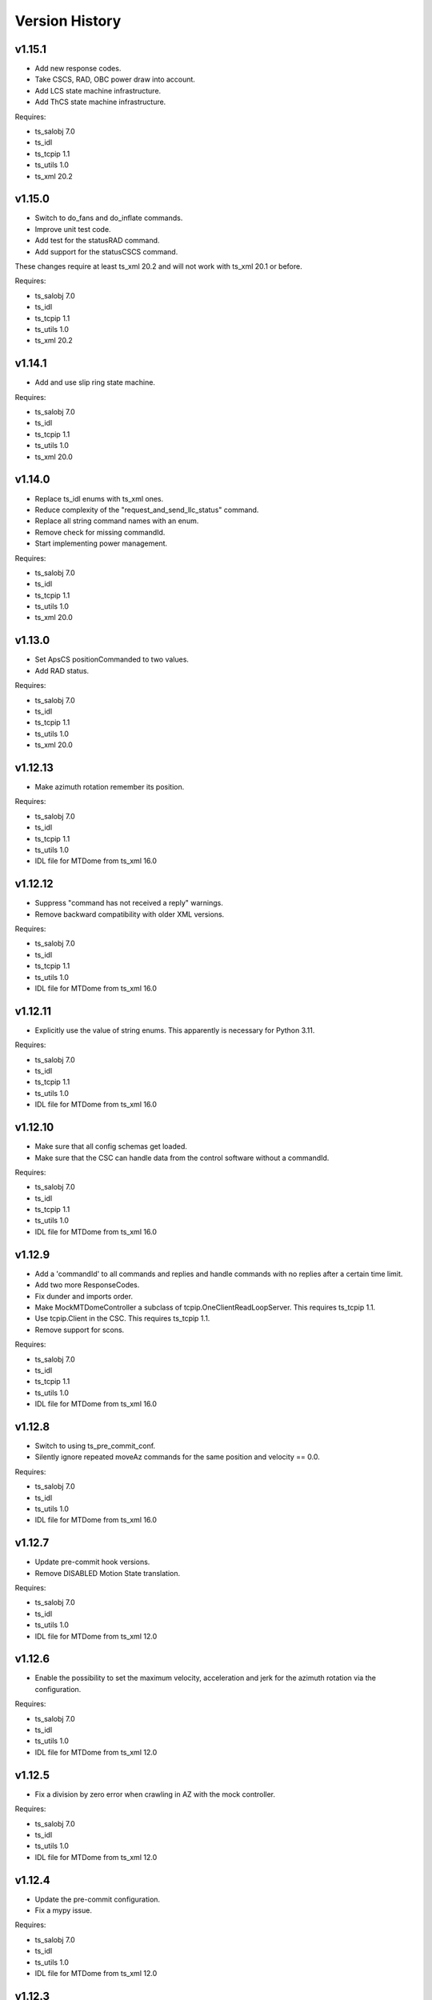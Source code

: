 .. py:currentmodule:: lsst.ts.mtdome

.. _lsst.ts.mtdome.version_history:

###############
Version History
###############

v1.15.1
=======
* Add new response codes.
* Take CSCS, RAD, OBC power draw into account.
* Add LCS state machine infrastructure.
* Add ThCS state machine infrastructure.

Requires:

* ts_salobj 7.0
* ts_idl
* ts_tcpip 1.1
* ts_utils 1.0
* ts_xml 20.2

v1.15.0
=======
* Switch to do_fans and do_inflate commands.
* Improve unit test code.
* Add test for the statusRAD command.
* Add support for the statusCSCS command.

These changes require at least ts_xml 20.2 and will not work with ts_xml 20.1 or before.

Requires:

* ts_salobj 7.0
* ts_idl
* ts_tcpip 1.1
* ts_utils 1.0
* ts_xml 20.2

v1.14.1
=======
* Add and use slip ring state machine.

Requires:

* ts_salobj 7.0
* ts_idl
* ts_tcpip 1.1
* ts_utils 1.0
* ts_xml 20.0

v1.14.0
=======
* Replace ts_idl enums with ts_xml ones.
* Reduce complexity of the "request_and_send_llc_status" command.
* Replace all string command names with an enum.
* Remove check for missing commandId.
* Start implementing power management.

Requires:

* ts_salobj 7.0
* ts_idl
* ts_tcpip 1.1
* ts_utils 1.0
* ts_xml 20.0

v1.13.0
=======
* Set ApsCS positionCommanded to two values.
* Add RAD status.

Requires:

* ts_salobj 7.0
* ts_idl
* ts_tcpip 1.1
* ts_utils 1.0
* ts_xml 20.0

v1.12.13
========
* Make azimuth rotation remember its position.

Requires:

* ts_salobj 7.0
* ts_idl
* ts_tcpip 1.1
* ts_utils 1.0
* IDL file for MTDome from ts_xml 16.0

v1.12.12
========
* Suppress "command has not received a reply" warnings.
* Remove backward compatibility with older XML versions.

Requires:

* ts_salobj 7.0
* ts_idl
* ts_tcpip 1.1
* ts_utils 1.0
* IDL file for MTDome from ts_xml 16.0

v1.12.11
========
* Explicitly use the value of string enums.
  This apparently is necessary for Python 3.11.

Requires:

* ts_salobj 7.0
* ts_idl
* ts_tcpip 1.1
* ts_utils 1.0
* IDL file for MTDome from ts_xml 16.0

v1.12.10
========
* Make sure that all config schemas get loaded.
* Make sure that the CSC can handle data from the control software without a commandId.

Requires:

* ts_salobj 7.0
* ts_idl
* ts_tcpip 1.1
* ts_utils 1.0
* IDL file for MTDome from ts_xml 16.0

v1.12.9
=======
* Add a 'commandId' to all commands and replies and handle commands with no replies after a certain time limit.
* Add two more ResponseCodes.
* Fix dunder and imports order.
* Make MockMTDomeController a subclass of tcpip.OneClientReadLoopServer.
  This requires ts_tcpip 1.1.
* Use tcpip.Client in the CSC.
  This requires ts_tcpip 1.1.
* Remove support for scons.

Requires:

* ts_salobj 7.0
* ts_idl
* ts_tcpip 1.1
* ts_utils 1.0
* IDL file for MTDome from ts_xml 16.0

v1.12.8
=======
* Switch to using ts_pre_commit_conf.
* Silently ignore repeated moveAz commands for the same position and velocity == 0.0.

Requires:

* ts_salobj 7.0
* ts_idl
* ts_utils 1.0
* IDL file for MTDome from ts_xml 16.0

v1.12.7
=======
* Update pre-commit hook versions.
* Remove DISABLED Motion State translation.

Requires:

* ts_salobj 7.0
* ts_idl
* ts_utils 1.0
* IDL file for MTDome from ts_xml 12.0

v1.12.6
=======
* Enable the possibility to set the maximum velocity, acceleration and jerk for the azimuth rotation via the configuration.

Requires:

* ts_salobj 7.0
* ts_idl
* ts_utils 1.0
* IDL file for MTDome from ts_xml 12.0

v1.12.5
=======
* Fix a division by zero error when crawling in AZ with the mock controller.

Requires:

* ts_salobj 7.0
* ts_idl
* ts_utils 1.0
* IDL file for MTDome from ts_xml 12.0

v1.12.4
=======
* Update the pre-commit configuration.
* Fix a mypy issue.

Requires:

* ts_salobj 7.0
* ts_idl
* ts_utils 1.0
* IDL file for MTDome from ts_xml 12.0

v1.12.3
=======
* Correct azTarget event in case of a park command.
* Add debug log statements for the commands received.
* Add workaround for IDLE state.

Requires:

* ts_salobj 7.0
* ts_idl
* ts_utils 1.0
* IDL file for MTDome from ts_xml 12.0

v1.12.2
=======
* Clear the Enabled event faultCode when necessary.

Requires:

* ts_salobj 7.0
* ts_idl
* ts_utils 1.0
* IDL file for MTDome from ts_xml 12.0

v1.12.1
=======
* Document the simulation modes.
* Switch from py.test to pytest.
* Enable all commands in simulation mode and only some in operation mode.
* Send Enabled events when the lower level components exit from FAULT state.
* Correct the MTDome zero point offset implementation.

Requires:

* ts_salobj 7.0
* ts_idl
* ts_utils 1.0
* IDL file for MTDome from ts_xml 12.0

v1.12.0
=======
* Disable polling the status of all subsystems except AMCS.
* Introduce backward compatibility with XML 12.0 for the TMA Pointing Test.
* Replace MTDome control software states with the ones from IDL.
* Introduce a new simulation mode, where the MockController doesn't get started by the CSC, for test purposes.
* Improve starting and stopping of MockController.
* Improve error handling of the CSC 'write then read' loop.
* The mock controllers now report the true current and power consumptions.
* The mock ApSCS controller now reports the maximum duration in case there are multiple.

Requires:

* ts_salobj 7.0
* ts_idl
* ts_utils 1.0
* IDL file for MTDome from ts_xml 12.0

v1.11.3
=======
* Refactor the other test cases to contain less duplicate code.
* Rename the 'searchZeroShutter' command to 'home' and make it apply to all subsystems.

Requires:

* ts_salobj 7.0
* ts_idl
* ts_utils 1.0
* IDL file for MTDome from ts_xml 12.1

v1.11.2
=======
* Refactor the AMCS test cases to contain less duplicate code.

Requires:

* ts_salobj 7.0
* ts_idl
* ts_utils 1.0
* IDL file for MTDome from ts_xml 12.1

v1.11.1
=======
* Refactor the BaseLlcMotion class to have subclasses with and without crawl.

Requires:

* ts_salobj 7.0
* ts_idl
* ts_utils 1.0
* IDL file for MTDome from ts_xml 12.1

v1.11.0
=======
* Restore black, flake8 and mypy pytest configuration options.
* Add ShutterMotion class for mocking the Aperture Shutter state machine.
* Add power consumption to AMCS, SpSCS, LCS and LWSCS.

Requires:

* ts_salobj 7.0
* ts_idl
* ts_utils 1.0
* IDL file for MTDome from ts_xml 12.1

v1.10.0
=======
* Sort imports with isort.
* Install new pre-commit hooks.

Requires:

* ts_salobj 7.0
* ts_idl
* ts_utils 1.0
* IDL file for MTDome from ts_xml 12.1

v1.9.0
======
* Re-enable the shutter commands.
* Add the searchZeroShutter and resetDrivesShutter commands.
* Add support for multiple Python versions for conda.
* Modernize type annotations.

Requires:

* ts_salobj 7.0
* ts_idl
* ts_utils 1.0
* IDL file for MTDome from ts_xml 12.1

v1.8.0
======
* Modernize pre-commit config versions.
* Switch to pyproject.toml.
* Use entry_points instead of bin scripts.
* Disable all non-azimuth rotation related commands.

Requires:

* ts_salobj 7.0
* ts_idl
* ts_utils 1.0
* IDL file for MTDome from ts_xml 11.2

v1.7.2
======
* Modernize Jenkinsfile.
* Add emitting the evt_azConfigurationApplied event.

Requires:

* ts_salobj 7.0
* ts_idl
* ts_utils 1.0
* IDL file for MTDome from ts_xml 11.2

v1.7.1
======
* Fix a unit test that occasionally failed due to timing issues by removing the checks for events and adding a missing state transition.
* Fix another unit test that was waiting for an event that never got emitted.
* Implement the dome zero point offset of 32 degrees.
* Temporarily disable LWSCS commands because of the upcoming TMA pointing test.

Requires:

* ts_salobj 7.0
* ts_idl
* ts_utils 1.0
* IDL file for MTDome from ts_xml 11

v1.7.0
======

Changes:

* Improved handling of ERROR in the MockController.
* Added the resetDrivesAz and calibrateAz commands.

Requires:

* ts_salobj 7.0
* ts_idl
* ts_utils 1.0
* IDL file for MTDome from ts_xml 11

v1.6.0
======

Changes:

* Prepare for salobj 7.

Requires:

* ts_salobj 7.0
* ts_idl
* ts_utils 1.0
* IDL file for MTDome from ts_xml 11

v1.5.1
======

Changes:

* Add network error handling.

Requires:

* ts_salobj 6.3
* ts_idl
* ts_utils 1.0
* IDL file for MTDome from ts_xml 10.2

v1.5.0
======

Changes:

* Add "appliedConfiguration" to the status replies of AMCS and LWSCS.
* Add additional LLC states that are translated into MOVING, STOPPING or PARKING.
* Update the documentation to contain the full list of LLC commands and statuses.
* Update the MockController to handle the new state transitions.
* Fix a new mypy error by not checking DM's `lsst/__init__.py` files.
* Add new MotionStates to IDL.

Requires:

* ts_salobj 6.3
* ts_idl
* ts_utils 1.0
* IDL file for MTDome from ts_xml 10.2

v1.4.0
======

Changes:

* Modify the unit tests because of changes in IDL.
* Replace the use of ts_salobj functions with ts_utils functions.
* Adde auto-enable capability.
* Rename "error" to "messages" in the status telemetry.
* Add "operationalMode" to the status telemetry.
* Add commands and events to change the operational mode of a lower level component.
* Modernize the unit tests.

Requires:

* ts_salobj 6.3
* ts_idl
* ts_utils 1.0
* IDL file for MTDome from ts_xml 10.0

v1.3.0
======

Changes:

* Change the ApSCS positionActual from one to two values.
* Add type annotations.
* Rewrite the way the JSON schemas are loaded.
* Update the error part of the AMCS, ApSCS, LCS, LWSCS and ThCS status replies.
* Rename the project to ts_mtdome.
* Rename the top level Python module to lsst.ts.mtdome.

Requires:

* ts_salobj 6.3
* ts_idl
* IDL file for MTDome from ts_xml 10.0

v1.2.0
======

Changes:

* Add the exitFault, goStationary and restore commands.
* Rename the resolver telemetry items to barcodeHead and added a barcodeHead item.

Requires:

* ts_salobj 6.3
* ts_idl
* IDL file for MTDome from ts_xml 9.1

v1.1.0
======

Changes:

* Remove the use of asynctest
* Upgrade the version of Black to 20.8b1
* Upgrade the version of ts-conda-build to 0.3

Requires:

* ts_salobj 6.3
* ts_idl
* IDL file for MTDome from ts_xml 8.0

v1.0.1
======

Changes:

* Fix conda recipe.

Requires:

* ts_salobj 6.3
* ts_idl
* IDL file for MTDome from ts_xml 8.0

v1.0.0
======

Changes:

* Updates for ts_xml 8.0 and ts_salobj 6.3

Requires:

* ts_salobj 6.3
* ts_idl
* IDL file for MTDome from ts_xml 8.0

v0.7.2
======

Changes:

* Disable several unit test cases.

Requires:

* ts_salobj 6.1
* ts_idl
* IDL file for MTDome from ts_xml 7.0

v0.7.1
======

Changes:

* Small fixes related to the JSON schemas.

Requires:

* ts_salobj 6.1
* ts_idl
* IDL file for MTDome from ts_xml 7.0

v0.7.
======

Changes:

* Add validation of outgoing and incoming JSON data based on JSON schemas.

Requires:

* ts_salobj 6.1
* ts_idl
* IDL file for MTDome from ts_xml 7.0

v0.6.1
======

Changes:

* Update Jenkinsfile.conda to use the shared library.
* Pin the versions of ts_idl and ts_salobj in conda/meta.yaml.

Requires:

* ts_salobj 6.0
* ts_idl
* IDL file for MTDome from ts_xml 7.0

v0.6.0
======

* Switch to pre-commit
* Switch to ts-conda-build
* Switch to JenkinsShared for the conda build
* Small code updates due to modifications in ts_xml for MTDome

Requires:

* ts_salobj 6.0
* ts_idl
* IDL file for MTDome from ts_xml 7.0


v0.5.0
======

* Rename Dome to MTDome.
* Move documentation to  `New Dome Software Documentation`_

.. _New Dome Software Documentation: https://ts-mtdome.lsst.io

Requires:

* ts_salobj 6.0
* ts_idl
* IDL file for MTDome from ts_xml 7.0


v0.4.0
======

* The Lower Level Component simulators for AMCS and LWSCS now handle 0/360 azimuth and 0/90 elevation limits correctly.
* The Lower Level Component simulators for AMCS and LWSCS now correctly report the duration of the commands to execute.
* Add a test to verify that all code has been formatted by Black.

Requires:

* ts_salobj 6.0
* ts_idl
* IDL file for Dome from ts_xml 4.8


v0.3.0
======

* The statuses from the lower level components are not a dict in a list but a dict.
* The configuration protocol no longer has [key, value] pairs, but {target: key, setting: value} dicts.

Requires:

* ts_salobj 6.0
* ts_idl
* IDL file for Dome from ts_xml 4.8


v0.2.1
======

* Reformat code with black.
* Fix f-strings with no string substitution.
* Pin black version in meta.yaml to 19.10b0

Requires:

* ts_salobj 5.15
* ts_idl
* IDL file for Dome from ts_xml 4.8


v0.2.0
======

Add documentation regarding communication protocols, commands, response codes, component statuses and configuration parameters.

Requires:

* ts_salobj 5.15
* ts_idl
* IDL file for Dome from ts_xml 4.8

v0.1.0
======

First release of the Dome CSC and simulator.

This version already includes many useful things:

* A functioning Dome CSC which accepts all Dome Commands defined in ts_xml
* A functioning mock controller which accepts all JSON-style commands sent by the Dome CSC
* Functioning basic mock Lower Level Components which report their statuses. The following functionality has been implemented:

  * Azimuth rotation: simulates moving and crawling by taking into account the velocity parameters. No acceleration is simulated.
  * Aperture shutter: simulates instantaneous opening and closing.
  * Louvers: simluates instantaneous opening and closing.
  * Light and Wind Screen: simulates moving and crawling by taking into account the velocity parameters. No acceleration is simulated.
  * Interlock Monitoring: only reports a status.
  * Temperature regulation: simulates instantaneous setting of the temperature

For a full overview of the commands, communication protocols and LLC statuses,
see `Dome Software Documentation`_

.. _Dome Software Documentation: https://confluence.lsstcorp.org/display/LTS/Dome+Software+Documentation

Requires:

* ts_salobj 5.15
* ts_idl
* IDL file for Dome from ts_xml 4.8
